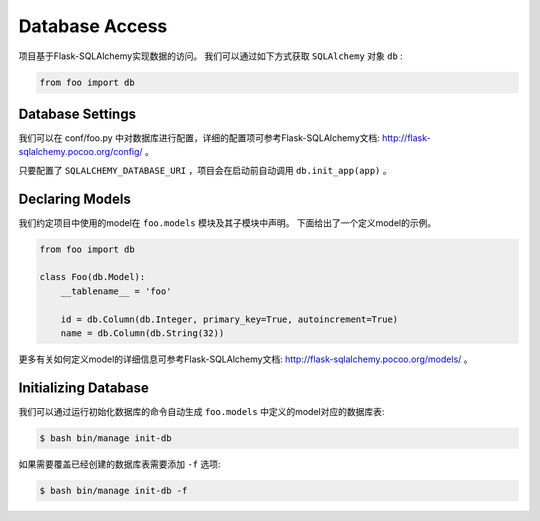.. _database:

Database Access
===============

项目基于Flask-SQLAlchemy实现数据的访问。
我们可以通过如下方式获取 ``SQLAlchemy`` 对象 ``db`` :

.. code-block:: python

    from foo import db

Database Settings
-----------------

我们可以在 conf/foo.py 中对数据库进行配置，详细的配置项可参考Flask-SQLAlchemy文档: http://flask-sqlalchemy.pocoo.org/config/ 。

只要配置了 ``SQLALCHEMY_DATABASE_URI`` ，项目会在启动前自动调用 ``db.init_app(app)`` 。

Declaring Models
----------------

我们约定项目中使用的model在 ``foo.models`` 模块及其子模块中声明。
下面给出了一个定义model的示例。

.. code-block:: python

    from foo import db

    class Foo(db.Model):
        __tablename__ = 'foo'

        id = db.Column(db.Integer, primary_key=True, autoincrement=True)
        name = db.Column(db.String(32))

更多有关如何定义model的详细信息可参考Flask-SQLAlchemy文档: http://flask-sqlalchemy.pocoo.org/models/ 。

Initializing Database
---------------------

我们可以通过运行初始化数据库的命令自动生成 ``foo.models`` 中定义的model对应的数据库表:

.. code-block:: bash

    $ bash bin/manage init-db

如果需要覆盖已经创建的数据库表需要添加 ``-f`` 选项:

.. code-block:: bash

    $ bash bin/manage init-db -f
